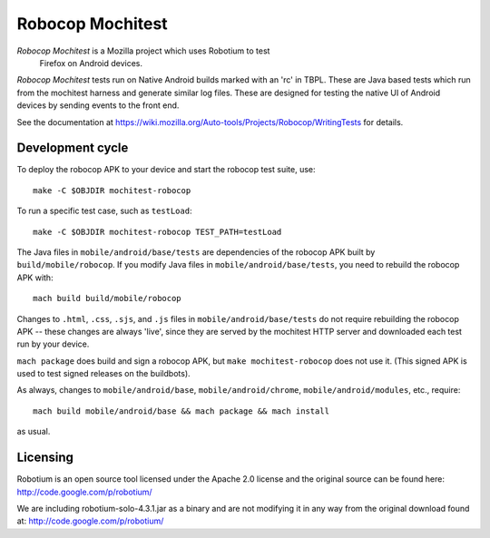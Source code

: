 Robocop Mochitest
=================

*Robocop Mochitest* is a Mozilla project which uses Robotium to test
 Firefox on Android devices.

*Robocop Mochitest* tests run on Native Android builds marked with an
'rc' in TBPL.  These are Java based tests which run from the mochitest
harness and generate similar log files.  These are designed for
testing the native UI of Android devices by sending events to the
front end.

See the documentation at
https://wiki.mozilla.org/Auto-tools/Projects/Robocop/WritingTests for
details.

Development cycle
-----------------

To deploy the robocop APK to your device and start the robocop test
suite, use::

    make -C $OBJDIR mochitest-robocop

To run a specific test case, such as ``testLoad``::

    make -C $OBJDIR mochitest-robocop TEST_PATH=testLoad

The Java files in ``mobile/android/base/tests`` are dependencies of the
robocop APK built by ``build/mobile/robocop``.  If you modify Java files
in ``mobile/android/base/tests``, you need to rebuild the robocop APK
with::

    mach build build/mobile/robocop

Changes to ``.html``, ``.css``, ``.sjs``, and ``.js`` files in
``mobile/android/base/tests`` do not require rebuilding the robocop
APK -- these changes are always 'live', since they are served by the
mochitest HTTP server and downloaded each test run by your device.

``mach package`` does build and sign a robocop APK, but ``make
mochitest-robocop`` does not use it.  (This signed APK is used to test
signed releases on the buildbots).

As always, changes to ``mobile/android/base``, ``mobile/android/chrome``,
``mobile/android/modules``, etc., require::

    mach build mobile/android/base && mach package && mach install

as usual.

Licensing
---------

Robotium is an open source tool licensed under the Apache 2.0 license and the original
source can be found here:
http://code.google.com/p/robotium/

We are including robotium-solo-4.3.1.jar as a binary and are not modifying it in any way
from the original download found at:
http://code.google.com/p/robotium/
